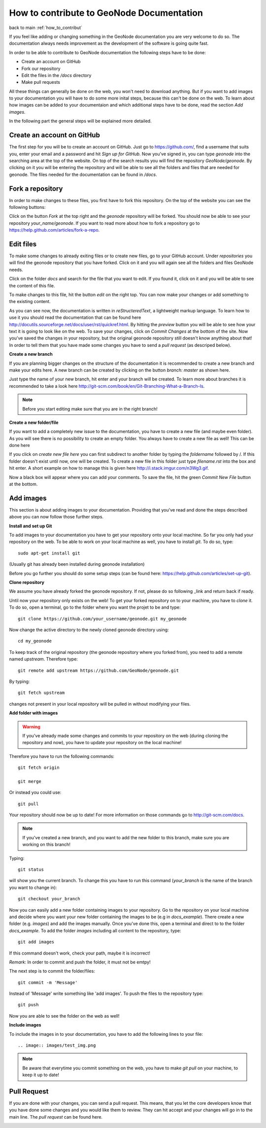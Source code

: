 ==========================================
How to contribute to GeoNode Documentation
==========================================
back to main
:ref:`how_to_contribut`

If you feel like adding or changing something in the GeoNode documentation you are very welcome to do so. The documentation always needs improvement as the development of the software is going quite fast.

In order to be able to contribute to GeoNode documentation the following steps have to be done:

* Create an account on GitHub
* Fork our repository
* Edit the files in the */docs* directory
* Make pull requests

All these things can generally be done on the web, you won't need to download anything. But if you want to add images to your documentation you will have to do some more inital steps, because this can't
be done on the web. To learn about how images can be added to your documentaion and which additional steps have to be done, read the section *Add images*.


In the following part the general steps will be explained more detailed.

Create an account on GitHub
---------------------------

The first step for you will be to create an account on GitHub. Just go to https://github.com/, find a username that suits you, enter your email and a password and hit *Sign up for GitHub*. 
Now you've signed in, you can type *geonode* into the searching area at the top of the website. On top of the search results you will find the repository *GeoNode/geonode*. By clicking on it you will be entering the repository and will be able to see all the folders and files that are needed for geonode. 
The files needed for the documentation can be found in */docs*. 

Fork a repository
------------------

In order to make changes to these files, you first have to fork this repository. On the top of the website you can see the following buttons:

.. image:: img/fork_repo.PNG

Click on the button *Fork* at the top right and the *geonode* repository will be forked. You should now be able to see your repository *your_name/geonode*.
If you want to read more about how to fork a repository go to https://help.github.com/articles/fork-a-repo.


Edit files
----------

To make some changes to already exiting files or to create new files, go to your GitHub account. Under *repositories* you will find the geonode repository that you have forked. Click on it and you will again see all the folders and files GeoNode needs. 

.. image:: img/repository_geonode.PNG

Click on the folder *docs* and search for the file that you want to edit. If you found it, click on it and you will be able to see the content of this file.

.. image:: img/index_txt.PNG

To make changes to this file, hit the button *edit* on the right top. You can now make your changes or add something to the existing content. 

.. image:: img/index_edit.PNG

As you can see now, the documentation is written in *reStructeredText*, a lightweight markup language. To learn how to use it you should read the documentation that can be found here http://docutils.sourceforge.net/docs/user/rst/quickref.html.
By hitting the *preview* button you will be able to see how your text it is going to look like on the web. To save your changes, click on *Commit Changes* at the bottom of the site. Now you've saved the changes in your repository, but the original geonode repository still doesn't know anything about that!
In order to tell them that you have made some changes you have to send a *pull request* (as descriped below).


**Create a new branch**

If you are planning bigger changes on the structure of the documentation it is recommended to create a new branch and make your edits here. 
A new branch can be created by clicking on the button *branch: master* as shown here. 

.. image:: img/create_branch_example.PNG

Just type the name of your new branch, hit enter and your branch will be created. To learn more about branches it is recommended to take a look here http://git-scm.com/book/en/Git-Branching-What-a-Branch-Is.

.. note:: Before you start editing make sure that you are in the right branch!


**Create a new folder/file**

If you want to add a completely new issue to the documentation, you have to create a new file (and maybe even folder).
As you will see there is no possibility to create an empty folder. You always have to create a new file as well! This can be 
done here

.. image:: img/create_file.png

If you click on *create new file here* you can first subdirect to another folder by typing the *foldername* followed by /. If this folder
doesn't exist until now, one will be created. To create a new file in this folder just type *filename.rst* into the box and hit enter.
A short example on how to manage this is given here http://i.stack.imgur.com/n3Wg3.gif.

.. image:: img/create_file_test.PNG

Now a black box will appear where you can add your comments. To save the file, hit the green *Commit New File* button at the bottom.


Add images
----------

This section is about adding images to your documentation. Providing that you've read and done the steps described above
you can now follow those further steps.

**Install and set up Git**

To add images to your documentation you have to get your repository onto your local machine. So far you only had your repository on the web.
To be able to work on your local machine as well, you have to install *git*. To do so, type::

      sudo apt-get install git
      
(Usually git has already been installed during geonode installation)

Before you go further you should do some setup steps (can be found here: https://help.github.com/articles/set-up-git).

**Clone repository**

We assume you have already forked the geonode repository. If not, please do so following _link and return back if ready.

Until now your repository only exists on the web! To get your forked repository on to your machine, you have to *clone* it.
To do so, open a terminal, go to the folder where you want the projet to be and type::

      git clone https://github.com/your_username/geonode.git my_geonode

Now change the active directory to the newly cloned geonode directory using::

      cd my_geonode
       
To keep track of the original repository (the geonode repository where you forked from), you need to add a remote named *upstream*. Therefore type::

      git remote add upstream https://github.com/GeoNode/geonode.git
       
By typing::

      git fetch upstream
       
changes not present in your local repository will be pulled in without modifying your files.

**Add folder with images**

.. warning:: If you've already made some changes and commits to your repository on the web (during cloning the repository and now), you have to update your repository on the local machine!

Therefore you have to run the following commands::

      git fetch origin
      
      git merge
      
Or instead you could use::

      git pull

Your repository should now be up to date!
For more information on those commands go to http://git-scm.com/docs.

.. note:: If you've created a new branch, and you want to add the new folder to this branch, make sure you are working on this branch!

Typing::
      
      git status
      
will show you the current branch. To change this you have to run this command (*your_branch* is the name of the branch you want to change in)::

      git checkout your_branch
      
Now you can easily add a new folder containing images to your repository. Go to the repository on your local machine and decide where you want your new folder containing the images to be (e.g in *docs_example*).
There create a new folder (e.g. *images*) and add the images manually. Once you've done this, open a terminal and direct to to the folder *docs_example*. 
To add the folder *images* including all content to the repository, type::

      git add images

If this command doesn't work, check your path, maybe it is incorrect!

*Remark*: In order to commit and push the folder, it must not be emtpy!

The next step is to commit the folder/files::

      git commit -m 'Message'
      
Instead of 'Message' write something like 'add images'.
To push the files to the repository type::

      git push

Now you are able to see the folder on the web as well!

**Include images**

To include the images in to your documentation, you have to add the following lines to your file::

      .. image:: images/test_img.png


.. note:: Be aware that everytime you commit something on the web, you have to make *git pull* on your machine, to keep it up to date!

Pull Request
------------

If you are done with your changes, you can send a pull request. This means, that you let the core developers know that you have done some changes and you would like them to review. They can hit accept and your changes will go in to the main line.
The *pull request* can be found here.

.. image:: img/pull_request.PNG

